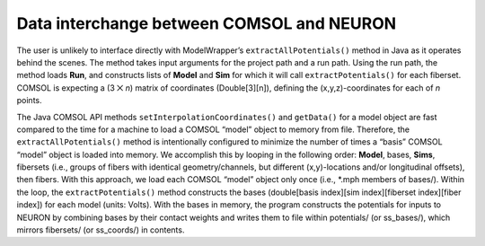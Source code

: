 Data interchange between COMSOL and NEURON
==========================================

The user is unlikely to interface directly with ModelWrapper’s
``extractAllPotentials()`` method in Java as it operates behind the
scenes. The method takes input arguments for the project path and a run
path. Using the run path, the method loads **Run**, and constructs lists
of **Model** and **Sim** for which it will call ``extractPotentials()``
for each fiberset. COMSOL is expecting a (3 ⨉ *n*) matrix of coordinates
(Double[3][n]), defining the (x,y,z)-coordinates for each of *n* points.

The Java COMSOL API methods ``setInterpolationCoordinates()`` and
``getData()`` for a model object are fast compared to the time for a
machine to load a COMSOL “model” object to memory from file. Therefore,
the ``extractAllPotentials()`` method is intentionally configured to
minimize the number of times a “basis” COMSOL “model” object is loaded
into memory. We accomplish this by looping in the following order:
**Model**, bases, **Sims**, fibersets (i.e., groups of fibers with
identical geometry/channels, but different (x,y)-locations and/or
longitudinal offsets), then fibers. With this approach, we load each
COMSOL “model” object only once (i.e., \*.mph members of bases/). Within
the loop, the ``extractPotentials()`` method constructs the bases
(double[basis index][sim index][fiberset index][fiber index]) for each
model (units: Volts). With the bases in memory, the program constructs
the potentials for inputs to NEURON by combining bases by their contact
weights and writes them to file within potentials/ (or ss_bases/), which
mirrors fibersets/ (or ss_coords/) in contents.
